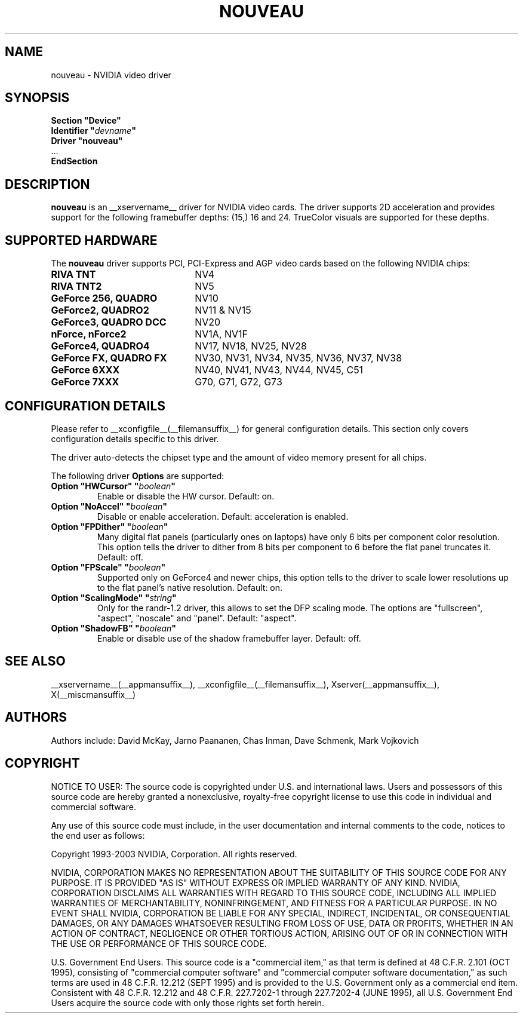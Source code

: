 .\" shorthand for double quote that works everywhere.
.ds q \N'34'
.TH NOUVEAU __drivermansuffix__ __vendorversion__
.SH NAME
nouveau \- NVIDIA video driver
.SH SYNOPSIS
.nf
.B "Section \*qDevice\*q"
.BI "  Identifier \*q"  devname \*q
.B  "  Driver \*qnouveau\*q"
\ \ ...
.B EndSection
.fi
.SH DESCRIPTION
.B nouveau
is an __xservername__ driver for NVIDIA video cards.  The driver supports 2D 
acceleration and provides support for the following framebuffer depths:
(15,) 16  and 24.  TrueColor visuals are supported for these depths.

.SH SUPPORTED HARDWARE
The
.B nouveau
driver supports PCI, PCI-Express and AGP video cards based on the following NVIDIA chips:
.TP 22
.B RIVA TNT
NV4
.TP 22
.B RIVA TNT2
NV5
.TP 22
.B GeForce 256, QUADRO 
NV10
.TP 22
.B GeForce2, QUADRO2
NV11 & NV15  
.TP 22
.B GeForce3, QUADRO DCC
NV20
.TP 22
.B nForce, nForce2
NV1A, NV1F
.TP 22
.B GeForce4, QUADRO4
NV17, NV18, NV25, NV28
.TP 22
.B GeForce FX, QUADRO FX
NV30, NV31, NV34, NV35, NV36, NV37, NV38 
.TP 22
.B GeForce 6XXX
NV40, NV41, NV43, NV44, NV45, C51
.TP 22
.B GeForce 7XXX
G70, G71, G72, G73

.SH CONFIGURATION DETAILS
Please refer to __xconfigfile__(__filemansuffix__) for general configuration
details.  This section only covers configuration details specific to this
driver.
.PP
The driver auto-detects the chipset type and the amount of video memory
present for all chips.
.PP
The following driver
.B Options
are supported:
.TP
.BI "Option \*qHWCursor\*q \*q" boolean \*q
Enable or disable the HW cursor.  Default: on.
.TP
.BI "Option \*qNoAccel\*q \*q" boolean \*q
Disable or enable acceleration.  Default: acceleration is enabled.
.TP
.BI "Option \*qFPDither\*q \*q" boolean \*q
Many digital flat panels (particularly ones on laptops) have only 6 bits 
per component color resolution.
This option tells the driver to dither from 8 bits per component to 6 before
the flat panel truncates it. 
Default: off.
.TP
.BI "Option \*qFPScale\*q \*q" boolean \*q 
Supported only on GeForce4 and newer chips, this option
tells to the driver to scale lower resolutions up to the flat panel's native
resolution.  Default: on.
.TP 
.BI "Option \*qScalingMode\*q \*q" string \*q 
Only for the randr-1.2 driver, this allows to set the DFP scaling mode.
The options are "fullscreen", "aspect", "noscale" and "panel". Default: "aspect".
.TP
.BI "Option \*qShadowFB\*q \*q" boolean \*q
Enable or disable use of the shadow framebuffer layer.  Default: off.
.SH "SEE ALSO"
__xservername__(__appmansuffix__), __xconfigfile__(__filemansuffix__), Xserver(__appmansuffix__), X(__miscmansuffix__)
.SH AUTHORS
Authors include: David McKay, Jarno Paananen, Chas Inman, Dave Schmenk, 
Mark Vojkovich
.SH COPYRIGHT
.LP
NOTICE TO USER:   The source code  is copyrighted under  U.S. and
international laws.  Users and possessors of this source code are
hereby granted a nonexclusive,  royalty-free copyright license to
use this code in individual and commercial software.
.LP
Any use of this source code must include,  in the user documentation and
internal comments to the code,  notices to the end user as follows:
.LP
Copyright 1993-2003 NVIDIA, Corporation.  All rights reserved.
.LP
NVIDIA, CORPORATION MAKES NO REPRESENTATION ABOUT THE SUITABILITY
OF  THIS SOURCE  CODE  FOR ANY PURPOSE.  IT IS  PROVIDED  "AS IS"
WITHOUT EXPRESS OR IMPLIED WARRANTY OF ANY KIND.  NVIDIA, CORPORATION 
DISCLAIMS ALL WARRANTIES  WITH REGARD  TO THIS SOURCE CODE,
INCLUDING ALL IMPLIED WARRANTIES OF MERCHANTABILITY, NONINFRINGEMENT,  
AND FITNESS  FOR A PARTICULAR PURPOSE.   IN NO EVENT SHALL
NVIDIA, CORPORATION  BE LIABLE FOR ANY SPECIAL,  INDIRECT,  INCIDENTAL, 
OR CONSEQUENTIAL DAMAGES,  OR ANY DAMAGES  WHATSOEVER RESULTING FROM 
LOSS OF USE,  DATA OR PROFITS,  WHETHER IN AN ACTION
OF CONTRACT, NEGLIGENCE OR OTHER TORTIOUS ACTION,  ARISING OUT OF
OR IN CONNECTION WITH THE USE OR PERFORMANCE OF THIS SOURCE CODE.
.LP
U.S. Government  End  Users.   This source code  is a "commercial
item,"  as that  term is  defined at  48 C.F.R. 2.101 (OCT 1995),
consisting  of "commercial  computer  software"  and  "commercial
computer  software  documentation,"  as such  terms  are  used in
48 C.F.R. 12.212 (SEPT 1995)  and is provided to the U.S. Government 
only as  a commercial end item.   Consistent with  48 C.F.R.
12.212 and  48 C.F.R. 227.7202-1 through  227.7202-4 (JUNE 1995),
all U.S. Government End Users  acquire the source code  with only
those rights set forth herein.                                   

